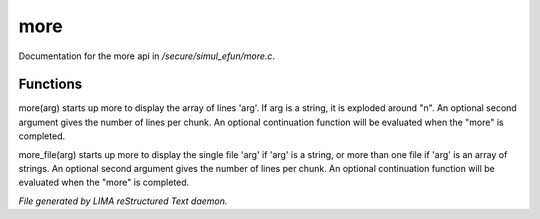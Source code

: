 *****
more
*****

Documentation for the more api in */secure/simul_efun/more.c*.

Functions
=========



.. c:function:: varargs nomask void more(mixed arg, int num, function continuation,
			 int output_flags)

more(arg) starts up more to display the array of lines 'arg'.  If arg is
a string, it is exploded around "\n".  An optional second argument gives
the number of lines per chunk.  An optional continuation function will
be evaluated when the "more" is completed.



.. c:function:: varargs nomask void more_file(mixed arg, int num, function continuation,
			      int output_flags)

more_file(arg) starts up more to display the single file 'arg' if 'arg'
is a string, or more than one file if 'arg' is an array of strings.
An optional second argument gives the number of lines per chunk.  An
optional continuation function will be evaluated when the "more" is
completed.


*File generated by LIMA reStructured Text daemon.*
